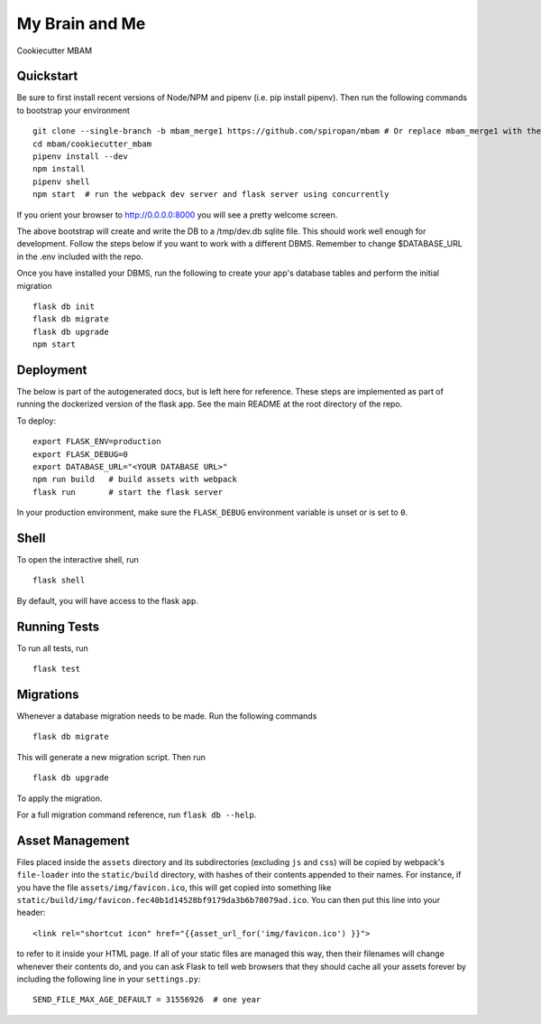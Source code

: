 ===============================
My Brain and Me
===============================

Cookiecutter MBAM

Quickstart
----------

Be sure to first install recent versions of Node/NPM and pipenv (i.e. pip install pipenv).
Then run the following commands to bootstrap your environment ::

    git clone --single-branch -b mbam_merge1 https://github.com/spiropan/mbam # Or replace mbam_merge1 with the right branch
    cd mbam/cookiecutter_mbam
    pipenv install --dev
    npm install
    pipenv shell
    npm start  # run the webpack dev server and flask server using concurrently

If you orient your browser to http://0.0.0.0:8000 you will see a pretty welcome screen.

The above bootstrap will create and write the DB to a /tmp/dev.db sqlite file. This should
work well enough for development. Follow the steps below if you want to work with a different
DBMS. Remember to change $DATABASE_URL in the .env included with the repo.

Once you have installed your DBMS, run the following to create your app's
database tables and perform the initial migration ::

    flask db init
    flask db migrate
    flask db upgrade
    npm start


Deployment
----------

The below is part of the autogenerated docs, but is left here for reference.
These steps are implemented as part of running the dockerized version of the flask app.
See the main README at the root directory of the repo.

To deploy::

    export FLASK_ENV=production
    export FLASK_DEBUG=0
    export DATABASE_URL="<YOUR DATABASE URL>"
    npm run build   # build assets with webpack
    flask run       # start the flask server

In your production environment, make sure the ``FLASK_DEBUG`` environment
variable is unset or is set to ``0``.


Shell
-----

To open the interactive shell, run ::

    flask shell

By default, you will have access to the flask ``app``.


Running Tests
-------------

To run all tests, run ::

    flask test


Migrations
----------

Whenever a database migration needs to be made. Run the following commands ::

    flask db migrate

This will generate a new migration script. Then run ::

    flask db upgrade

To apply the migration.

For a full migration command reference, run ``flask db --help``.


Asset Management
----------------

Files placed inside the ``assets`` directory and its subdirectories
(excluding ``js`` and ``css``) will be copied by webpack's
``file-loader`` into the ``static/build`` directory, with hashes of
their contents appended to their names.  For instance, if you have the
file ``assets/img/favicon.ico``, this will get copied into something
like
``static/build/img/favicon.fec40b1d14528bf9179da3b6b78079ad.ico``.
You can then put this line into your header::

    <link rel="shortcut icon" href="{{asset_url_for('img/favicon.ico') }}">

to refer to it inside your HTML page.  If all of your static files are
managed this way, then their filenames will change whenever their
contents do, and you can ask Flask to tell web browsers that they
should cache all your assets forever by including the following line
in your ``settings.py``::

    SEND_FILE_MAX_AGE_DEFAULT = 31556926  # one year

